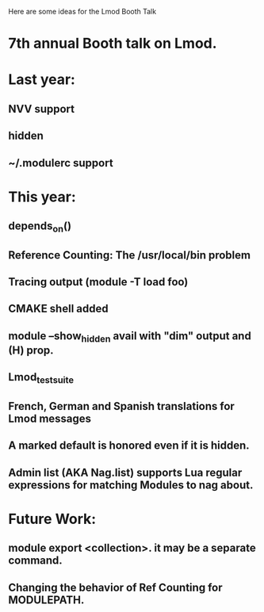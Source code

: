 Here are some ideas for the Lmod Booth Talk

* 7th annual Booth talk on Lmod.
* Last year:
** NVV support
** hidden
** ~/.modulerc support
   
* This year:
** depends_on()
** Reference Counting: The /usr/local/bin problem
** Tracing output (module -T load foo)
** CMAKE shell added
** module --show_hidden avail with "dim" output and (H) prop.
** Lmod_test_suite
** French, German and Spanish translations for Lmod messages
** A marked default is honored even if it is hidden.
** Admin list (AKA Nag.list) supports Lua regular expressions for matching Modules to nag about.

* Future Work:

** module export <collection>.  it may be a separate command.
** Changing the behavior of Ref Counting for MODULEPATH.
   
